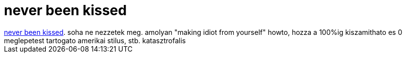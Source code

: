 = never been kissed

:slug: never_been_kissed
:category: film
:tags: hu
:date: 2007-09-24T20:20:30Z
++++
<a href="http://www.imdb.com/title/tt0151738/" target="_self">never been kissed</a>. soha ne nezzetek meg. amolyan "making idiot from yourself" howto, hozza a 100%ig kiszamithato es 0 meglepetest tartogato amerikai stilus, stb. katasztrofalis
++++
